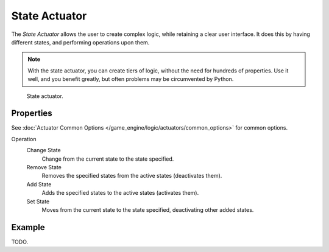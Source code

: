 .. _bpy.types.StateActuator:

**************
State Actuator
**************

The *State Actuator* allows the user to create complex logic,
while retaining a clear user interface. It does this by having different states,
and performing operations upon them.

.. note::

   With the state actuator, you can create tiers of logic,
   without the need for hundreds of properties. Use it well, and you benefit greatly,
   but often problems may be circumvented by Python.

.. figure:: /images/game-engine_logic_actuators_types_state_node.png
   :width: 271px

   State actuator.


Properties
==========

See :doc:`Actuator Common Options </game_engine/logic/actuators/common_options>` for common options.

Operation
   Change State
      Change from the current state to the state specified.
   Remove State
      Removes the specified states from the active states (deactivates them).
   Add State
      Adds the specified states to the active states (activates them).
   Set State
      Moves from the current state to the state specified, deactivating other added states.


Example
=======

TODO.
